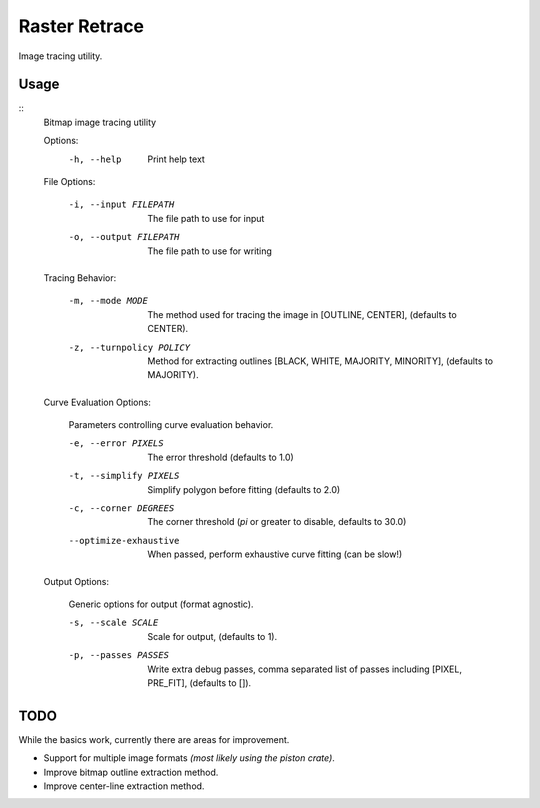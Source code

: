 
**************
Raster Retrace
**************

Image tracing utility.

Usage
=====

.. Output of '--help'

::
   Bitmap image tracing utility

   Options:
       -h, --help   Print help text


   File Options:

       -i, --input FILEPATH   The file path to use for input
       -o, --output FILEPATH  The file path to use for writing


   Tracing Behavior:

       -m, --mode MODE          The method used for tracing the image in [OUTLINE, CENTER], (defaults to CENTER).
       -z, --turnpolicy POLICY  Method for extracting outlines
                                [BLACK, WHITE, MAJORITY, MINORITY], (defaults to MAJORITY).


   Curve Evaluation Options:

       Parameters controlling curve evaluation behavior.

       -e, --error PIXELS      The error threshold (defaults to 1.0)
       -t, --simplify PIXELS   Simplify polygon before fitting (defaults to 2.0)
       -c, --corner DEGREES    The corner threshold (`pi` or greater to disable, defaults to 30.0)
       --optimize-exhaustive   When passed, perform exhaustive curve fitting (can be slow!)


   Output Options:

       Generic options for output (format agnostic).

       -s, --scale SCALE    Scale for output, (defaults to 1).
       -p, --passes PASSES  Write extra debug passes,
                            comma separated list of passes including [PIXEL, PRE_FIT], (defaults to []).

TODO
====

While the basics work, currently there are areas for improvement.

- Support for multiple image formats *(most likely using the piston crate)*.
- Improve bitmap outline extraction method.
- Improve center-line extraction method.
